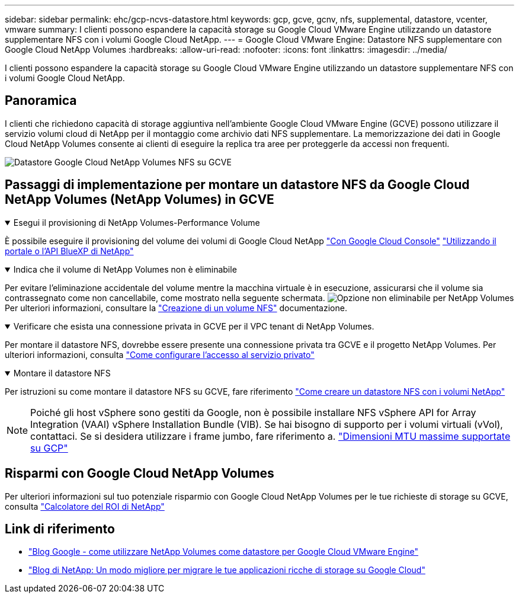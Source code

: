 ---
sidebar: sidebar 
permalink: ehc/gcp-ncvs-datastore.html 
keywords: gcp, gcve, gcnv, nfs, supplemental, datastore, vcenter, vmware 
summary: I clienti possono espandere la capacità storage su Google Cloud VMware Engine utilizzando un datastore supplementare NFS con i volumi Google Cloud NetApp. 
---
= Google Cloud VMware Engine: Datastore NFS supplementare con Google Cloud NetApp Volumes
:hardbreaks:
:allow-uri-read: 
:nofooter: 
:icons: font
:linkattrs: 
:imagesdir: ../media/


[role="lead"]
I clienti possono espandere la capacità storage su Google Cloud VMware Engine utilizzando un datastore supplementare NFS con i volumi Google Cloud NetApp.



== Panoramica

I clienti che richiedono capacità di storage aggiuntiva nell'ambiente Google Cloud VMware Engine (GCVE) possono utilizzare il servizio volumi cloud di NetApp per il montaggio come archivio dati NFS supplementare. La memorizzazione dei dati in Google Cloud NetApp Volumes consente ai clienti di eseguire la replica tra aree per proteggerle da accessi non frequenti.

image:gcp_ncvs_ds01.png["Datastore Google Cloud NetApp Volumes NFS su GCVE"]



== Passaggi di implementazione per montare un datastore NFS da Google Cloud NetApp Volumes (NetApp Volumes) in GCVE

.Esegui il provisioning di NetApp Volumes-Performance Volume
[%collapsible%open]
====
È possibile eseguire il provisioning del volume dei volumi di Google Cloud NetApp link:https://cloud.google.com/architecture/partners/netapp-cloud-volumes/workflow["Con Google Cloud Console"] link:https://docs.netapp.com/us-en/cloud-manager-cloud-volumes-service-gcp/task-create-volumes.html["Utilizzando il portale o l'API BlueXP di NetApp"]

====
.Indica che il volume di NetApp Volumes non è eliminabile
[%collapsible%open]
====
Per evitare l'eliminazione accidentale del volume mentre la macchina virtuale è in esecuzione, assicurarsi che il volume sia contrassegnato come non cancellabile, come mostrato nella seguente schermata. image:gcp_ncvs_ds02.png["Opzione non eliminabile per NetApp Volumes"] Per ulteriori informazioni, consultare la link:https://cloud.google.com/architecture/partners/netapp-cloud-volumes/creating-nfs-volumes#creating_an_nfs_volume["Creazione di un volume NFS"] documentazione.

====
.Verificare che esista una connessione privata in GCVE per il VPC tenant di NetApp Volumes.
[%collapsible%open]
====
Per montare il datastore NFS, dovrebbe essere presente una connessione privata tra GCVE e il progetto NetApp Volumes. Per ulteriori informazioni, consulta link:https://cloud.google.com/vmware-engine/docs/networking/howto-setup-private-service-access["Come configurare l'accesso al servizio privato"]

====
.Montare il datastore NFS
[%collapsible%open]
====
Per istruzioni su come montare il datastore NFS su GCVE, fare riferimento link:https://cloud.google.com/vmware-engine/docs/vmware-ecosystem/howto-cloud-volumes-service-datastores["Come creare un datastore NFS con i volumi NetApp"]


NOTE: Poiché gli host vSphere sono gestiti da Google, non è possibile installare NFS vSphere API for Array Integration (VAAI) vSphere Installation Bundle (VIB).
Se hai bisogno di supporto per i volumi virtuali (vVol), contattaci.
Se si desidera utilizzare i frame jumbo, fare riferimento a. link:https://cloud.google.com/vpc/docs/mtu["Dimensioni MTU massime supportate su GCP"]

====


== Risparmi con Google Cloud NetApp Volumes

Per ulteriori informazioni sul tuo potenziale risparmio con Google Cloud NetApp Volumes per le tue richieste di storage su GCVE, consulta link:https://bluexp.netapp.com/gcve-cvs/roi["Calcolatore del ROI di NetApp"]



== Link di riferimento

* link:https://cloud.google.com/blog/products/compute/how-to-use-netapp-cvs-as-datastores-with-vmware-engine["Blog Google - come utilizzare NetApp Volumes come datastore per Google Cloud VMware Engine"]
* link:https://www.netapp.com/blog/cloud-volumes-service-google-cloud-vmware-engine/["Blog di NetApp: Un modo migliore per migrare le tue applicazioni ricche di storage su Google Cloud"]

